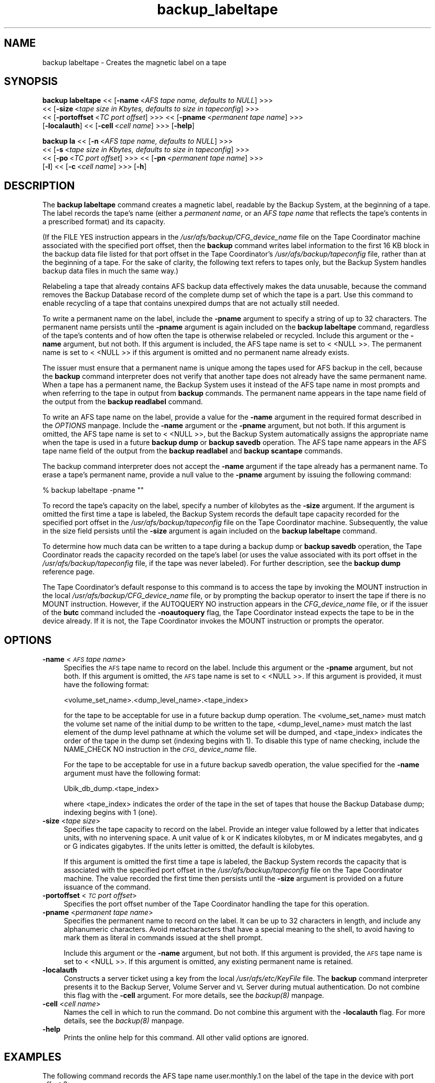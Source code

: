 .rn '' }`
''' $RCSfile$$Revision$$Date$
'''
''' $Log$
'''
.de Sh
.br
.if t .Sp
.ne 5
.PP
\fB\\$1\fR
.PP
..
.de Sp
.if t .sp .5v
.if n .sp
..
.de Ip
.br
.ie \\n(.$>=3 .ne \\$3
.el .ne 3
.IP "\\$1" \\$2
..
.de Vb
.ft CW
.nf
.ne \\$1
..
.de Ve
.ft R

.fi
..
'''
'''
'''     Set up \*(-- to give an unbreakable dash;
'''     string Tr holds user defined translation string.
'''     Bell System Logo is used as a dummy character.
'''
.tr \(*W-|\(bv\*(Tr
.ie n \{\
.ds -- \(*W-
.ds PI pi
.if (\n(.H=4u)&(1m=24u) .ds -- \(*W\h'-12u'\(*W\h'-12u'-\" diablo 10 pitch
.if (\n(.H=4u)&(1m=20u) .ds -- \(*W\h'-12u'\(*W\h'-8u'-\" diablo 12 pitch
.ds L" ""
.ds R" ""
'''   \*(M", \*(S", \*(N" and \*(T" are the equivalent of
'''   \*(L" and \*(R", except that they are used on ".xx" lines,
'''   such as .IP and .SH, which do another additional levels of
'''   double-quote interpretation
.ds M" """
.ds S" """
.ds N" """""
.ds T" """""
.ds L' '
.ds R' '
.ds M' '
.ds S' '
.ds N' '
.ds T' '
'br\}
.el\{\
.ds -- \(em\|
.tr \*(Tr
.ds L" ``
.ds R" ''
.ds M" ``
.ds S" ''
.ds N" ``
.ds T" ''
.ds L' `
.ds R' '
.ds M' `
.ds S' '
.ds N' `
.ds T' '
.ds PI \(*p
'br\}
.\"	If the F register is turned on, we'll generate
.\"	index entries out stderr for the following things:
.\"		TH	Title 
.\"		SH	Header
.\"		Sh	Subsection 
.\"		Ip	Item
.\"		X<>	Xref  (embedded
.\"	Of course, you have to process the output yourself
.\"	in some meaninful fashion.
.if \nF \{
.de IX
.tm Index:\\$1\t\\n%\t"\\$2"
..
.nr % 0
.rr F
.\}
.TH backup_labeltape 8 "OpenAFS" "1/Mar/2006" "AFS Command Reference"
.UC
.if n .hy 0
.if n .na
.ds C+ C\v'-.1v'\h'-1p'\s-2+\h'-1p'+\s0\v'.1v'\h'-1p'
.de CQ          \" put $1 in typewriter font
.ft CW
'if n "\c
'if t \\&\\$1\c
'if n \\&\\$1\c
'if n \&"
\\&\\$2 \\$3 \\$4 \\$5 \\$6 \\$7
'.ft R
..
.\" @(#)ms.acc 1.5 88/02/08 SMI; from UCB 4.2
.	\" AM - accent mark definitions
.bd B 3
.	\" fudge factors for nroff and troff
.if n \{\
.	ds #H 0
.	ds #V .8m
.	ds #F .3m
.	ds #[ \f1
.	ds #] \fP
.\}
.if t \{\
.	ds #H ((1u-(\\\\n(.fu%2u))*.13m)
.	ds #V .6m
.	ds #F 0
.	ds #[ \&
.	ds #] \&
.\}
.	\" simple accents for nroff and troff
.if n \{\
.	ds ' \&
.	ds ` \&
.	ds ^ \&
.	ds , \&
.	ds ~ ~
.	ds ? ?
.	ds ! !
.	ds /
.	ds q
.\}
.if t \{\
.	ds ' \\k:\h'-(\\n(.wu*8/10-\*(#H)'\'\h"|\\n:u"
.	ds ` \\k:\h'-(\\n(.wu*8/10-\*(#H)'\`\h'|\\n:u'
.	ds ^ \\k:\h'-(\\n(.wu*10/11-\*(#H)'^\h'|\\n:u'
.	ds , \\k:\h'-(\\n(.wu*8/10)',\h'|\\n:u'
.	ds ~ \\k:\h'-(\\n(.wu-\*(#H-.1m)'~\h'|\\n:u'
.	ds ? \s-2c\h'-\w'c'u*7/10'\u\h'\*(#H'\zi\d\s+2\h'\w'c'u*8/10'
.	ds ! \s-2\(or\s+2\h'-\w'\(or'u'\v'-.8m'.\v'.8m'
.	ds / \\k:\h'-(\\n(.wu*8/10-\*(#H)'\z\(sl\h'|\\n:u'
.	ds q o\h'-\w'o'u*8/10'\s-4\v'.4m'\z\(*i\v'-.4m'\s+4\h'\w'o'u*8/10'
.\}
.	\" troff and (daisy-wheel) nroff accents
.ds : \\k:\h'-(\\n(.wu*8/10-\*(#H+.1m+\*(#F)'\v'-\*(#V'\z.\h'.2m+\*(#F'.\h'|\\n:u'\v'\*(#V'
.ds 8 \h'\*(#H'\(*b\h'-\*(#H'
.ds v \\k:\h'-(\\n(.wu*9/10-\*(#H)'\v'-\*(#V'\*(#[\s-4v\s0\v'\*(#V'\h'|\\n:u'\*(#]
.ds _ \\k:\h'-(\\n(.wu*9/10-\*(#H+(\*(#F*2/3))'\v'-.4m'\z\(hy\v'.4m'\h'|\\n:u'
.ds . \\k:\h'-(\\n(.wu*8/10)'\v'\*(#V*4/10'\z.\v'-\*(#V*4/10'\h'|\\n:u'
.ds 3 \*(#[\v'.2m'\s-2\&3\s0\v'-.2m'\*(#]
.ds o \\k:\h'-(\\n(.wu+\w'\(de'u-\*(#H)/2u'\v'-.3n'\*(#[\z\(de\v'.3n'\h'|\\n:u'\*(#]
.ds d- \h'\*(#H'\(pd\h'-\w'~'u'\v'-.25m'\f2\(hy\fP\v'.25m'\h'-\*(#H'
.ds D- D\\k:\h'-\w'D'u'\v'-.11m'\z\(hy\v'.11m'\h'|\\n:u'
.ds th \*(#[\v'.3m'\s+1I\s-1\v'-.3m'\h'-(\w'I'u*2/3)'\s-1o\s+1\*(#]
.ds Th \*(#[\s+2I\s-2\h'-\w'I'u*3/5'\v'-.3m'o\v'.3m'\*(#]
.ds ae a\h'-(\w'a'u*4/10)'e
.ds Ae A\h'-(\w'A'u*4/10)'E
.ds oe o\h'-(\w'o'u*4/10)'e
.ds Oe O\h'-(\w'O'u*4/10)'E
.	\" corrections for vroff
.if v .ds ~ \\k:\h'-(\\n(.wu*9/10-\*(#H)'\s-2\u~\d\s+2\h'|\\n:u'
.if v .ds ^ \\k:\h'-(\\n(.wu*10/11-\*(#H)'\v'-.4m'^\v'.4m'\h'|\\n:u'
.	\" for low resolution devices (crt and lpr)
.if \n(.H>23 .if \n(.V>19 \
\{\
.	ds : e
.	ds 8 ss
.	ds v \h'-1'\o'\(aa\(ga'
.	ds _ \h'-1'^
.	ds . \h'-1'.
.	ds 3 3
.	ds o a
.	ds d- d\h'-1'\(ga
.	ds D- D\h'-1'\(hy
.	ds th \o'bp'
.	ds Th \o'LP'
.	ds ae ae
.	ds Ae AE
.	ds oe oe
.	ds Oe OE
.\}
.rm #[ #] #H #V #F C
.SH "NAME"
backup labeltape \- Creates the magnetic label on a tape
.SH "SYNOPSIS"
\fBbackup labeltape\fR <<\ [\fB\-name\fR\ <\fIAFS\ tape\ name,\ defaults\ to\ NULL\fR] >>>
    <<\ [\fB\-size\fR\ <\fItape\ size\ in\ Kbytes,\ defaults\ to\ size\ in\ tapeconfig\fR] >>>
    <<\ [\fB\-portoffset\fR\ <\fITC\ port\ offset\fR] >>> <<\ [\fB\-pname\fR\ <\fIpermanent\ tape\ name\fR] >>>
    [\fB\-localauth\fR] <<\ [\fB\-cell\fR\ <\fIcell\ name\fR] >>> [\fB\-help\fR]
.PP
\fBbackup la\fR <<\ [\fB\-n\fR\ <\fIAFS\ tape\ name,\ defaults\ to\ NULL\fR] >>>
    <<\ [\fB\-s\fR\ <\fItape\ size\ in\ Kbytes,\ defaults\ to\ size\ in\ tapeconfig\fR] >>>
    <<\ [\fB\-po\fR\ <\fITC\ port\ offset\fR] >>> <<\ [\fB\-pn\fR\ <\fIpermanent\ tape\ name\fR] >>>
    [\fB\-l\fR] <<\ [\fB\-c\fR\ <\fIcell\ name\fR] >>> [\fB\-h\fR]
.SH "DESCRIPTION"
The \fBbackup labeltape\fR command creates a magnetic label, readable by the
Backup System, at the beginning of a tape. The label records the tape's
name (either a \fIpermanent name\fR, or an \fIAFS tape name\fR that reflects the
tape's contents in a prescribed format) and its capacity.
.PP
(If the \f(CWFILE YES\fR instruction appears in the
\fI/usr/afs/backup/CFG_\fIdevice_name\fR\fR file on the Tape Coordinator machine
associated with the specified port offset, then the \fBbackup\fR command
writes label information to the first 16 KB block in the backup data file
listed for that port offset in the Tape Coordinator's
\fI/usr/afs/backup/tapeconfig\fR file, rather than at the beginning of a
tape. For the sake of clarity, the following text refers to tapes only,
but the Backup System handles backup data files in much the same way.)
.PP
Relabeling a tape that already contains AFS backup data effectively makes
the data unusable, because the command removes the Backup Database record
of the complete dump set of which the tape is a part. Use this command to
enable recycling of a tape that contains unexpired dumps that are not
actually still needed.
.PP
To write a permanent name on the label, include the \fB\-pname\fR argument to
specify a string of up to 32 characters. The permanent name persists until
the \fB\-pname\fR argument is again included on the \fBbackup labeltape\fR
command, regardless of the tape's contents and of how often the tape is
otherwise relabeled or recycled. Include this argument or the \fB\-name\fR
argument, but not both. If this argument is included, the AFS tape name is
set to \f(CW< <NULL\fR >>.  The permanent name is set to \f(CW< <NULL\fR >> if this
argument is omitted and no permanent name already exists.
.PP
The issuer must ensure that a permanent name is unique among the tapes
used for AFS backup in the cell, because the \fBbackup\fR command interpreter
does not verify that another tape does not already have the same permanent
name. When a tape has a permanent name, the Backup System uses it instead
of the AFS tape name in most prompts and when referring to the tape in
output from \fBbackup\fR commands. The permanent name appears in the \f(CWtape
name\fR field of the output from the \fBbackup readlabel\fR command.
.PP
To write an AFS tape name on the label, provide a value for the \fB\-name\fR
argument in the required format described in the \fIOPTIONS\fR manpage.  Include the
\fB\-name\fR argument or the \fB\-pname\fR argument, but not both. If this
argument is omitted, the AFS tape name is set to \f(CW< <NULL\fR >>, but the
Backup System automatically assigns the appropriate name when the tape is
used in a future \fBbackup dump\fR or \fBbackup savedb\fR operation.  The AFS
tape name appears in the \f(CWAFS tape name\fR field of the output from the
\fBbackup readlabel\fR and \fBbackup scantape\fR commands.
.PP
The backup command interpreter does not accept the \fB\-name\fR argument if
the tape already has a permanent name. To erase a tape's permanent name,
provide a null value to the \fB\-pname\fR argument by issuing the following
command:
.PP
.Vb 1
\&   % backup labeltape -pname ""
.Ve
To record the tape's capacity on the label, specify a number of kilobytes
as the \fB\-size\fR argument. If the argument is omitted the first time a tape
is labeled, the Backup System records the default tape capacity recorded
for the specified port offset in the \fI/usr/afs/backup/tapeconfig\fR file on
the Tape Coordinator machine. Subsequently, the value in the size field
persists until the \fB\-size\fR argument is again included on the \fBbackup
labeltape\fR command.
.PP
To determine how much data can be written to a tape during a backup dump
or \fBbackup savedb\fR operation, the Tape Coordinator reads the capacity
recorded on the tape's label (or uses the value associated with its port
offset in the \fI/usr/afs/backup/tapeconfig\fR file, if the tape was never
labeled). For further description, see the \fBbackup dump\fR reference page.
.PP
The Tape Coordinator's default response to this command is to access the
tape by invoking the \f(CWMOUNT\fR instruction in the local
\fI/usr/afs/backup/CFG_\fIdevice_name\fR\fR file, or by prompting the backup
operator to insert the tape if there is no \f(CWMOUNT\fR instruction. However,
if the \f(CWAUTOQUERY NO\fR instruction appears in the \fICFG_\fIdevice_name\fR\fR
file, or if the issuer of the \fBbutc\fR command included the \fB\-noautoquery\fR
flag, the Tape Coordinator instead expects the tape to be in the device
already.  If it is not, the Tape Coordinator invokes the \f(CWMOUNT\fR
instruction or prompts the operator.
.SH "OPTIONS"
.Ip "\fB\-name\fR <\fI\s-1AFS\s0 tape name\fR>" 4
Specifies the \s-1AFS\s0 tape name to record on the label. Include this argument
or the \fB\-pname\fR argument, but not both. If this argument is omitted, the
\s-1AFS\s0 tape name is set to \f(CW< <NULL\fR >>.  If this argument is provided, it
must have the following format:
.Sp
.Vb 1
\&   <volume_set_name>.<dump_level_name>.<tape_index>
.Ve
for the tape to be acceptable for use in a future backup dump
operation. The <volume_set_name> must match the volume set name of the
initial dump to be written to the tape, <dump_level_name> must match the
last element of the dump level pathname at which the volume set will be
dumped, and <tape_index> indicates the order of the tape in the dump set
(indexing begins with \f(CW1\fR). To disable this type of name checking,
include the \f(CWNAME_CHECK NO\fR instruction in the \fI\s-1CFG_\s0\fIdevice_name\fR\fR
file.
.Sp
For the tape to be acceptable for use in a future backup savedb operation,
the value specified for the \fB\-name\fR argument must have the following
format:
.Sp
.Vb 1
\&   Ubik_db_dump.<tape_index>
.Ve
where <tape_index> indicates the order of the tape in the set of tapes
that house the Backup Database dump; indexing begins with \f(CW1\fR (one).
.Ip "\fB\-size\fR <\fItape size\fR>" 4
Specifies the tape capacity to record on the label. Provide an integer
value followed by a letter that indicates units, with no intervening
space. A unit value of \f(CWk\fR or \f(CWK\fR indicates kilobytes, \f(CWm\fR or \f(CWM\fR
indicates megabytes, and \f(CWg\fR or \f(CWG\fR indicates gigabytes. If the units
letter is omitted, the default is kilobytes.
.Sp
If this argument is omitted the first time a tape is labeled, the Backup
System records the capacity that is associated with the specified port
offset in the \fI/usr/afs/backup/tapeconfig\fR file on the Tape Coordinator
machine. The value recorded the first time then persists until the
\fB\-size\fR argument is provided on a future issuance of the command.
.Ip "\fB\-portoffset\fR <\fI\s-1TC\s0 port offset\fR>" 4
Specifies the port offset number of the Tape Coordinator handling the tape
for this operation.
.Ip "\fB\-pname\fR <\fIpermanent tape name\fR>" 4
Specifies the permanent name to record on the label. It can be up to 32
characters in length, and include any alphanumeric characters.  Avoid
metacharacters that have a special meaning to the shell, to avoid having
to mark them as literal in commands issued at the shell prompt.
.Sp
Include this argument or the \fB\-name\fR argument, but not both. If this
argument is provided, the \s-1AFS\s0 tape name is set to \f(CW< <NULL\fR >>. If this
argument is omitted, any existing permanent name is retained.
.Ip "\fB\-localauth\fR" 4
Constructs a server ticket using a key from the local
\fI/usr/afs/etc/KeyFile\fR file. The \fBbackup\fR command interpreter presents
it to the Backup Server, Volume Server and \s-1VL\s0 Server during mutual
authentication. Do not combine this flag with the \fB\-cell\fR argument. For
more details, see the \fIbackup(8)\fR manpage.
.Ip "\fB\-cell\fR <\fIcell name\fR>" 4
Names the cell in which to run the command. Do not combine this argument
with the \fB\-localauth\fR flag. For more details, see the \fIbackup(8)\fR manpage.
.Ip "\fB\-help\fR" 4
Prints the online help for this command. All other valid options are
ignored.
.SH "EXAMPLES"
The following command records the AFS tape name \f(CWuser.monthly.1\fR on the
label of the tape in the device with port offset 3:
.PP
.Vb 1
\&   % backup labeltape -name user.monthly.1 -portoffset 3
.Ve
The following three commands are equivalent in effect: they all record a
capacity of 2 GB on the label of the tape in the device with port offset
4. They set the AFS tape name to \f(CW< <NULL\fR >> and leave the permanent
name unchanged.
.PP
.Vb 3
\&   % backup labeltape -size 2g -portoffset 4
\&   % backup labeltape -size 2048M -portoffset 4
\&   % backup labeltape -size 2097152 -portoffset 4
.Ve
.SH "PRIVILEGE REQUIRED"
The issuer must be listed in the \fI/usr/afs/etc/UserList\fR file on every
machine where the Backup Server is running, or must be logged onto a
server machine as the local superuser \f(CWroot\fR if the \fB\-localauth\fR flag is
included.
.SH "SEE ALSO"
the \fIbutc(5)\fR manpage,
the \fIbackup(8)\fR manpage,
the \fIbackup_readlabel(8)\fR manpage,
the \fIbutc(8)\fR manpage
.SH "COPYRIGHT"
IBM Corporation 2000. <http://www.ibm.com/> All Rights Reserved.
.PP
This documentation is covered by the IBM Public License Version 1.0.  It was
converted from HTML to POD by software written by Chas Williams and Russ
Allbery, based on work by Alf Wachsmann and Elizabeth Cassell.

.rn }` ''
.IX Title "backup_labeltape 8"
.IX Name "backup labeltape - Creates the magnetic label on a tape"

.IX Header "NAME"

.IX Header "SYNOPSIS"

.IX Header "DESCRIPTION"

.IX Header "OPTIONS"

.IX Item "\fB\-name\fR <\fI\s-1AFS\s0 tape name\fR>"

.IX Item "\fB\-size\fR <\fItape size\fR>"

.IX Item "\fB\-portoffset\fR <\fI\s-1TC\s0 port offset\fR>"

.IX Item "\fB\-pname\fR <\fIpermanent tape name\fR>"

.IX Item "\fB\-localauth\fR"

.IX Item "\fB\-cell\fR <\fIcell name\fR>"

.IX Item "\fB\-help\fR"

.IX Header "EXAMPLES"

.IX Header "PRIVILEGE REQUIRED"

.IX Header "SEE ALSO"

.IX Header "COPYRIGHT"

